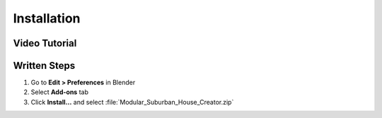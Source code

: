 Installation
============

Video Tutorial
-------------
.. raw:: html

   <iframe width="560" height="315" src="https://www.youtube.com/embed/YOUR_VIDEO_ID" frameborder="0" allowfullscreen></iframe>

Written Steps
------------
1. Go to **Edit > Preferences** in Blender
2. Select **Add-ons** tab
3. Click **Install...** and select :file:`Modular_Suburban_House_Creator.zip`
